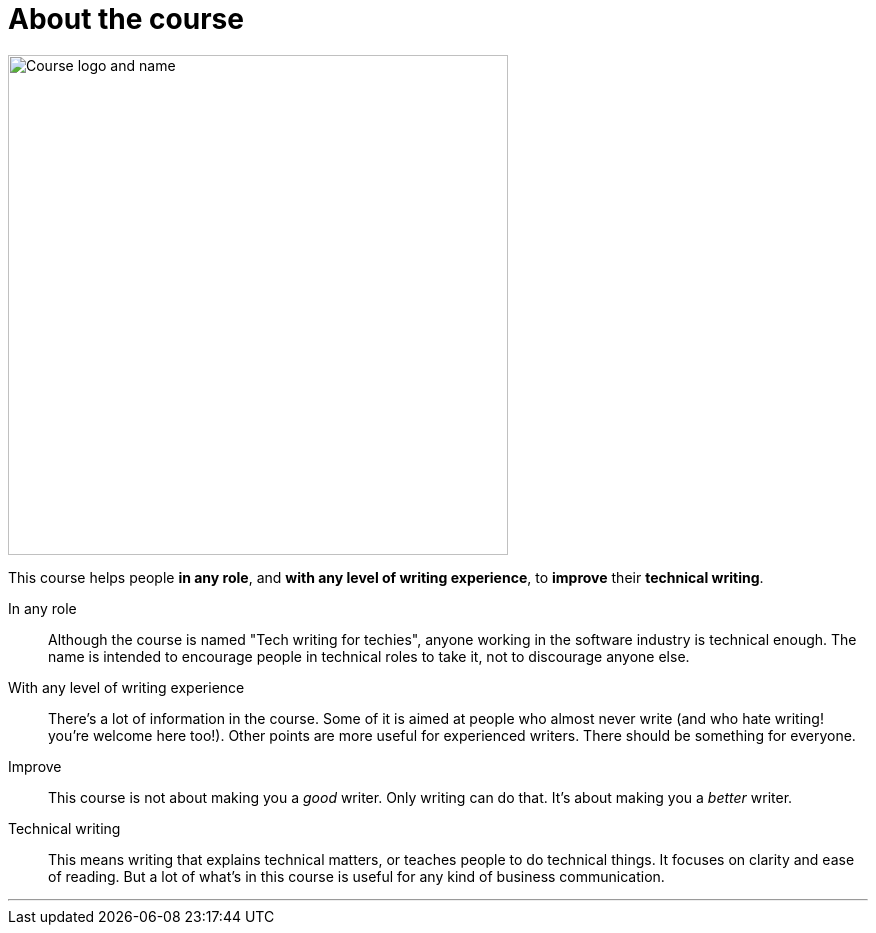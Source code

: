 = About the course
:fragment:
:imagesdir: ../images

// tag::html[]

[.ornamental]
image::letterlogo.png["Course logo and name",500,align="center"]

// ---- SLIDE ----
// tag::slide[]
This course helps people *in any role*, and *with any level of writing experience*, to *improve* their *technical writing*.
// end::slide[]

// ---- EXPLANATION ----

In any role:: Although the course is named "Tech writing for techies", anyone working in the software industry is technical enough. The name is intended to encourage people in technical roles to take it, not to discourage anyone else.
With any level of writing experience:: There's a lot of information in the course. Some of it is aimed at people who almost never write (and who hate writing! you're welcome here too!). Other points are more useful for experienced writers. There should be something for everyone.
Improve:: This course is not about making you a _good_ writer. Only writing can do that. It's about making you a _better_ writer.
Technical writing:: This means writing that explains technical matters, or teaches people to do technical things. It focuses on clarity and ease of reading. But a lot of what's in this course is useful for any kind of business communication.

'''
// end::html[]
